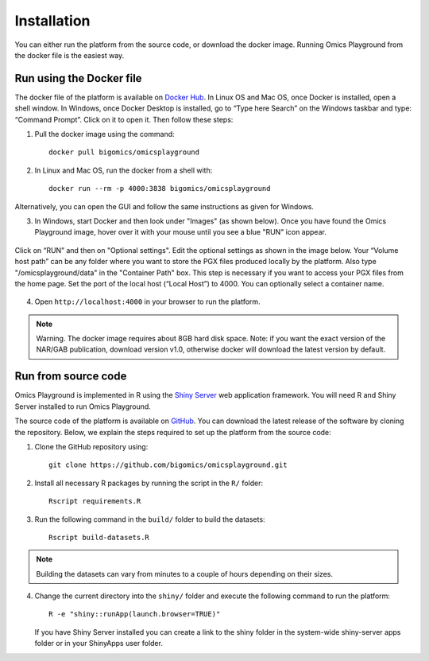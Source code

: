 Installation
================================================================================

You can either run the platform from the source code, or download the
docker image. Running Omics Playground from the docker file is the
easiest way.


    
Run using the Docker file
--------------------------------------------------------------------------------
The docker file of the platform is available on `Docker Hub 
<https://hub.docker.com/r/bigomics/omicsplayground>`__.
In Linux OS and Mac OS, once Docker is installed, open a shell window. In Windows, once Docker Desktop is installed, go to “Type here Search” on the Windows taskbar and type: “Command Prompt”. Click on it to open it. Then follow these steps:

1. Pull the docker image using the command::

    docker pull bigomics/omicsplayground
    
2. In Linux and Mac OS, run the docker from a shell with::

    docker run --rm -p 4000:3838 bigomics/omicsplayground

Alternatively, you can open the GUI and follow the same instructions as given for Windows. 

3. In Windows, start Docker and then look under "Images" (as shown below). Once you have found the Omics Playground image, hover over it with your mouse until you see a blue "RUN" icon appear.

.. figure:: figures/dsc.1.png
    :align: center
    :width: 100%

Click on “RUN” and then on "Optional settings". Edit the optional settings as shown in the image below. Your “Volume host path” can be any folder where you want to store the PGX files produced locally by the platform. Also type "/omicsplayground/data" in the "Container Path" box. This step is necessary if you want to access your PGX files from the home page. 
Set the port of the local host (“Local Host”) to 4000. You can optionally select a container name. 

.. figure:: figures/dsc.2.png
    :align: center
    :width: 70%

4. Open ``http://localhost:4000`` in your browser to run the platform.

.. note::

    Warning. The docker image requires about 8GB hard disk space. Note: if you want the exact version of the NAR/GAB publication, download version v1.0, otherwise docker will download the latest version by default.

   
Run from source code
--------------------------------------------------------------------------------

Omics Playground is implemented in R using the `Shiny Server
<https://shiny.rstudio.com/>`__ web application framework. You will
need R and Shiny Server installed to run Omics Playground.

The source code of the platform is available on 
`GitHub <https://github.com/bigomics/omicsplayground>`__. You can 
download the latest release of the software by cloning
the repository. Below, we explain the steps required to set up the platform from
the source code:

1. Clone the GitHub repository using::

    git clone https://github.com/bigomics/omicsplayground.git
    
2. Install all necessary R packages by running the script in the ``R/`` folder::

    Rscript requirements.R
    
3. Run the following command in the ``build/`` folder to build the datasets::

    Rscript build-datasets.R

.. note::

    Building the datasets can vary from minutes to a couple of hours depending on their sizes.

4. Change the current directory into the ``shiny/`` folder and execute the following command
   to run the platform::

    R -e "shiny::runApp(launch.browser=TRUE)"

   If you have Shiny Server installed you can create a link to the
   shiny folder in the system-wide shiny-server apps folder or in your
   ShinyApps user folder.

   
    
